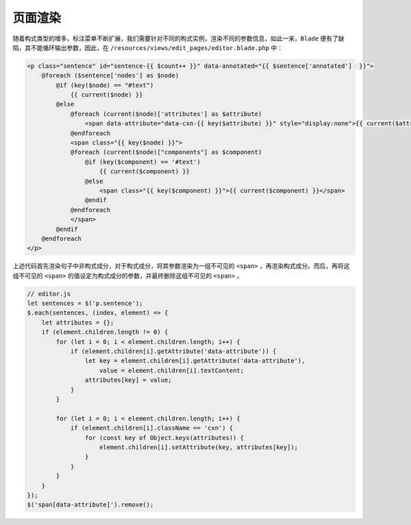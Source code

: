 页面渲染
===============

随着构式类型的增多，标注菜单不断扩展，我们需要针对不同的构式实例，渲染不同的参数信息，如此一来，``Blade`` 便有了\
缺陷，其不能循环输出参数，因此，在 ``/resources/views/edit_pages/editor.blade.php`` 中：

.. code-block:: html

   <p class="sentence" id="sentence-{{ $count++ }}" data-annotated="{{ $sentence['annotated']  }}">
       @foreach ($sentence['nodes'] as $node)
           @if (key($node) == "#text")
               {{ current($node) }}
           @else
               @foreach (current($node)['attributes'] as $attribute)
                   <span data-attribute="data-cxn-{{ key($attribute) }}" style="display:none">{{ current($attribute) }}</span>
               @endforeach
               <span class="{{ key($node) }}">
               @foreach (current($node)["components"] as $component)
                   @if (key($component) == '#text')
                       {{ current($component) }}
                   @else
                       <span class="{{ key($component) }}">{{ current($component) }}</span>
                   @endif
               @endforeach
               </span>
           @endif
       @endforeach
   </p>

上述代码首先渲染句子中非构式成分，对于构式成分，将其参数渲染为一组不可见的 ``<span>`` ，再渲染构式成分。而后，\
再将这组不可见的 ``<span>`` 的值设定为构式成分的参数，并最终删除这组不可见的 ``<span>`` 。

.. code-block:: JavaScript

   // editor.js
   let sentences = $('p.sentence');
   $.each(sentences, (index, element) => {
       let attributes = {};
       if (element.children.length != 0) {
           for (let i = 0; i < element.children.length; i++) {
               if (element.children[i].getAttribute('data-attribute')) {
                   let key = element.children[i].getAttribute('data-attribute'),
                       value = element.children[i].textContent;
                   attributes[key] = value;
               }
           }

           for (let i = 0; i < element.children.length; i++) {
               if (element.children[i].className == 'cxn') {
                   for (const key of Object.keys(attributes)) {
                       element.children[i].setAttribute(key, attributes[key]);
                   }
               }
           }
       }
   });
   $('span[data-attribute]').remove();

